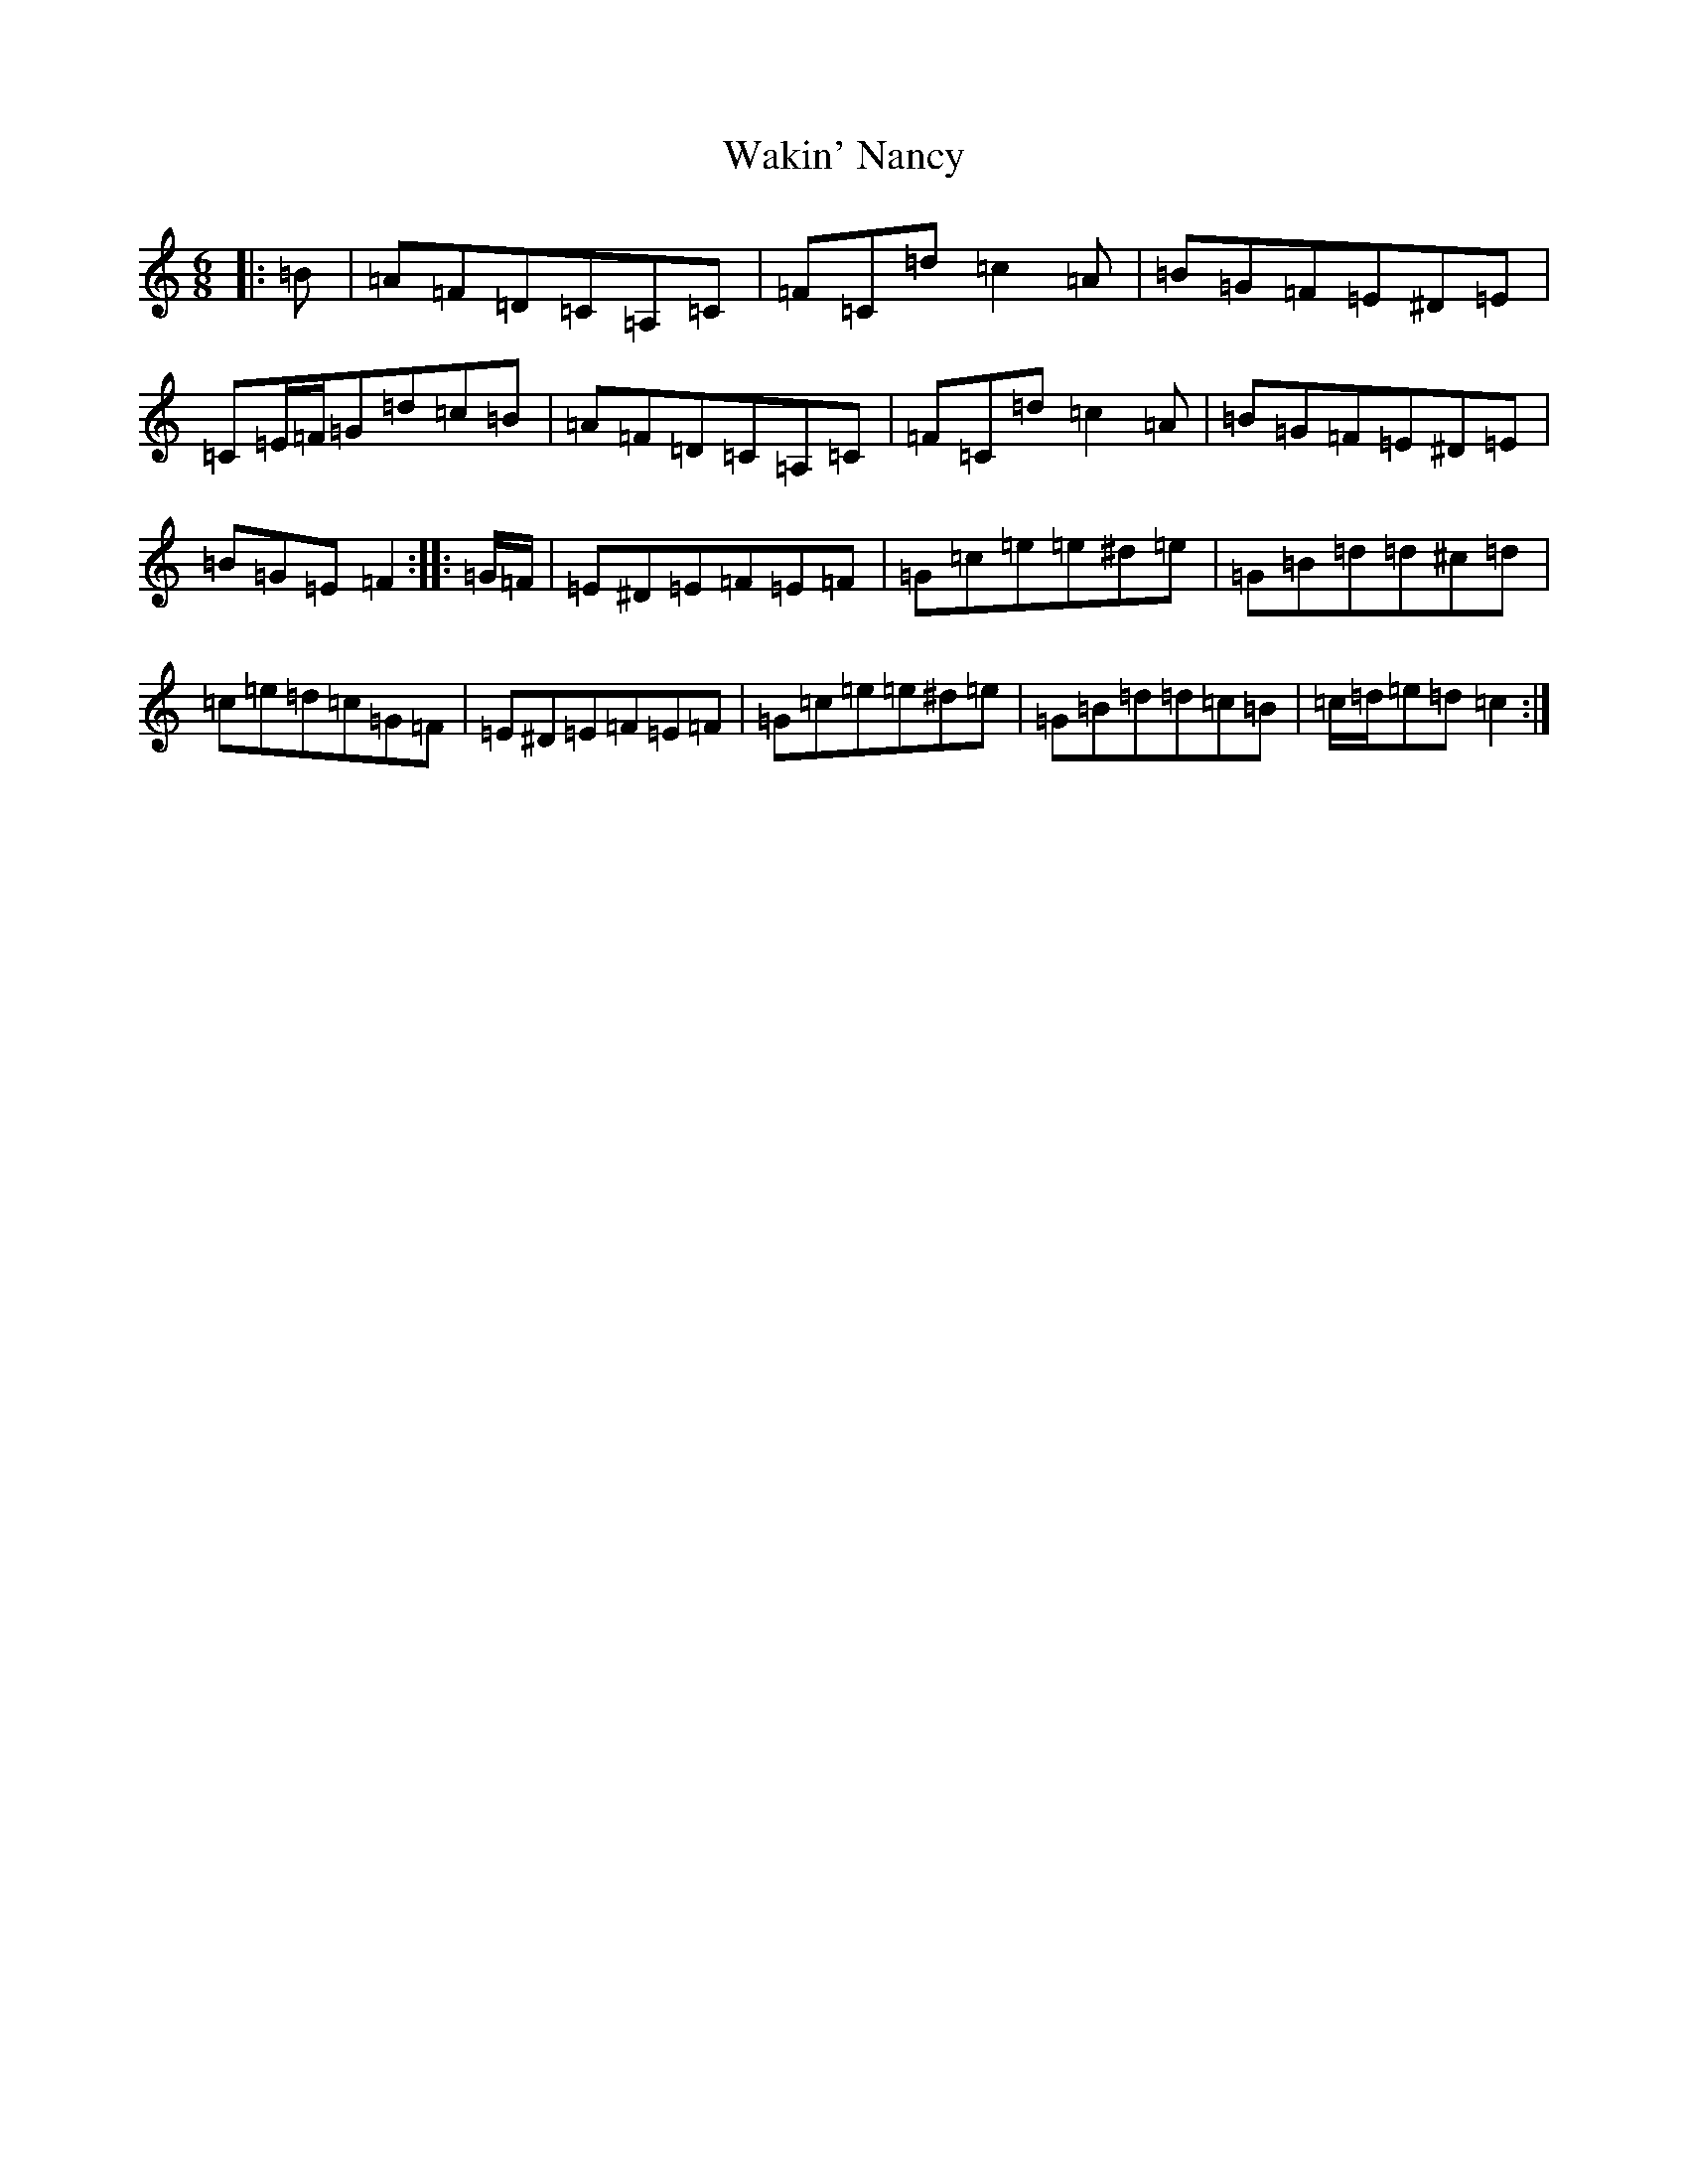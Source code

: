 X: 22013
T: Wakin' Nancy
S: https://thesession.org/tunes/5147#setting17439
Z: G Major
R: jig
M: 6/8
L: 1/8
K: C Major
|:=B|=A=F=D=C=A,=C|=F=C=d=c2=A|=B=G=F=E^D=E|=C=E/2=F/2=G=d=c=B|=A=F=D=C=A,=C|=F=C=d=c2=A|=B=G=F=E^D=E|=B=G=E=F2:||:=G/2=F/2|=E^D=E=F=E=F|=G=c=e=e^d=e|=G=B=d=d^c=d|=c=e=d=c=G=F|=E^D=E=F=E=F|=G=c=e=e^d=e|=G=B=d=d=c=B|=c/2=d/2=e=d=c2:|